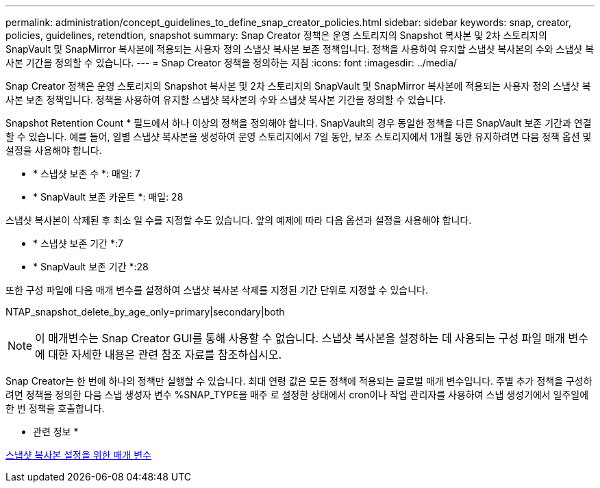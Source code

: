 ---
permalink: administration/concept_guidelines_to_define_snap_creator_policies.html 
sidebar: sidebar 
keywords: snap, creator, policies, guidelines, retendtion, snapshot 
summary: Snap Creator 정책은 운영 스토리지의 Snapshot 복사본 및 2차 스토리지의 SnapVault 및 SnapMirror 복사본에 적용되는 사용자 정의 스냅샷 복사본 보존 정책입니다. 정책을 사용하여 유지할 스냅샷 복사본의 수와 스냅샷 복사본 기간을 정의할 수 있습니다. 
---
= Snap Creator 정책을 정의하는 지침
:icons: font
:imagesdir: ../media/


[role="lead"]
Snap Creator 정책은 운영 스토리지의 Snapshot 복사본 및 2차 스토리지의 SnapVault 및 SnapMirror 복사본에 적용되는 사용자 정의 스냅샷 복사본 보존 정책입니다. 정책을 사용하여 유지할 스냅샷 복사본의 수와 스냅샷 복사본 기간을 정의할 수 있습니다.

Snapshot Retention Count * 필드에서 하나 이상의 정책을 정의해야 합니다. SnapVault의 경우 동일한 정책을 다른 SnapVault 보존 기간과 연결할 수 있습니다. 예를 들어, 일별 스냅샷 복사본을 생성하여 운영 스토리지에서 7일 동안, 보조 스토리지에서 1개월 동안 유지하려면 다음 정책 옵션 및 설정을 사용해야 합니다.

* * 스냅샷 보존 수 *: 매일: 7
* * SnapVault 보존 카운트 *: 매일: 28


스냅샷 복사본이 삭제된 후 최소 일 수를 지정할 수도 있습니다. 앞의 예제에 따라 다음 옵션과 설정을 사용해야 합니다.

* * 스냅샷 보존 기간 *:7
* * SnapVault 보존 기간 *:28


또한 구성 파일에 다음 매개 변수를 설정하여 스냅샷 복사본 삭제를 지정된 기간 단위로 지정할 수 있습니다.

NTAP_snapshot_delete_by_age_only=primary|secondary|both


NOTE: 이 매개변수는 Snap Creator GUI를 통해 사용할 수 없습니다. 스냅샷 복사본을 설정하는 데 사용되는 구성 파일 매개 변수에 대한 자세한 내용은 관련 참조 자료를 참조하십시오.

Snap Creator는 한 번에 하나의 정책만 실행할 수 있습니다. 최대 연령 값은 모든 정책에 적용되는 글로벌 매개 변수입니다. 주별 추가 정책을 구성하려면 정책을 정의한 다음 스냅 생성자 변수 %SNAP_TYPE을 매주 로 설정한 상태에서 cron이나 작업 관리자를 사용하여 스냅 생성기에서 일주일에 한 번 정책을 호출합니다.

* 관련 정보 *

xref:reference_parameters_to_set_up_a_snapshot_copy.adoc[스냅샷 복사본 설정을 위한 매개 변수]

